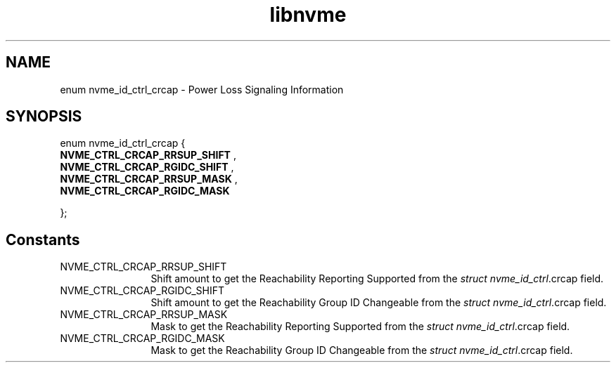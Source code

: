 .TH "libnvme" 9 "enum nvme_id_ctrl_crcap" "April 2025" "API Manual" LINUX
.SH NAME
enum nvme_id_ctrl_crcap \- Power Loss Signaling Information
.SH SYNOPSIS
enum nvme_id_ctrl_crcap {
.br
.BI "    NVME_CTRL_CRCAP_RRSUP_SHIFT"
, 
.br
.br
.BI "    NVME_CTRL_CRCAP_RGIDC_SHIFT"
, 
.br
.br
.BI "    NVME_CTRL_CRCAP_RRSUP_MASK"
, 
.br
.br
.BI "    NVME_CTRL_CRCAP_RGIDC_MASK"

};
.SH Constants
.IP "NVME_CTRL_CRCAP_RRSUP_SHIFT" 12
Shift amount to get the Reachability Reporting Supported
from the \fIstruct nvme_id_ctrl\fP.crcap field.
.IP "NVME_CTRL_CRCAP_RGIDC_SHIFT" 12
Shift amount to get the Reachability Group ID Changeable
from the \fIstruct nvme_id_ctrl\fP.crcap field.
.IP "NVME_CTRL_CRCAP_RRSUP_MASK" 12
Mask to get the Reachability Reporting Supported from the
\fIstruct nvme_id_ctrl\fP.crcap field.
.IP "NVME_CTRL_CRCAP_RGIDC_MASK" 12
Mask to get the Reachability Group ID Changeable from the
\fIstruct nvme_id_ctrl\fP.crcap field.
